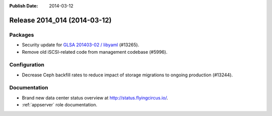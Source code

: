 :Publish Date: 2014-03-12

Release 2014_014 (2014-03-12)
-----------------------------

Packages
^^^^^^^^

* Security update for `GLSA 201403-02 / libyaml
  <http://www.gentoo.org/security/en/glsa/glsa-201403-02.xml>`_ (#13265).
* Remove old iSCSI-related code from management codebase (#5996).


Configuration
^^^^^^^^^^^^^

* Decrease Ceph backfill rates to reduce impact of storage migrations to ongoing
  production (#13244).


Documentation
^^^^^^^^^^^^^

* Brand new data center status overview at http://status.flyingcircus.io/.
* :ref:`appserver` role documentation.


.. vim: set spell spelllang=en:
